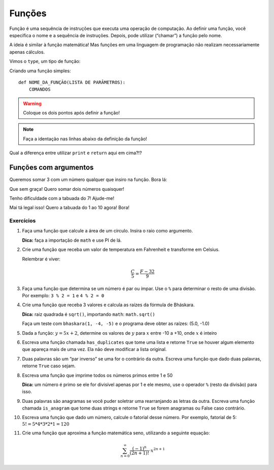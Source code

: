 =======
Funções
=======

Função é uma sequência de instruções que executa uma operação de computação. Ao
definir uma função, você especifica o nome e a sequência de instruções. Depois,
pode utilizar (“chamar”) a função pelo nome.

A ideia é similar à função matemática! Mas funções em uma linguagem de
programação não realizam necessariamente apenas cálculos.

Vimos o ``type``, um tipo de função:

.. doctest::

        >>> type(23)
        <class 'int'>

        >>> type('textinho')
        <class 'str'>

Criando uma função simples::

        def NOME_DA_FUNÇÃO(LISTA DE PARÂMETROS):
            COMANDOS

.. warning::

        Coloque os dois pontos após definir a função!

.. note::
        Faça a identação nas linhas abaixo da definição da função!

.. doctest::

        >>> def soma():
        ...     print(1 + 1)
        ...
        >>> soma()
        2

        >>> def soma():
        ...     return 1 + 1
        ...
        >>> soma()
        2

Qual a diferença entre utilizar ``print`` e ``return`` aqui em cima?!?

.. doctest::

        >>> def imprime_letra():
        ...     print("If you didn't care what happened to me. And I didn't care for you")
        ...
        >>> imprime_letra()
        If you didn't care what happened to me. And I didn't care for you

        >>> type(imprime_letra)
        <class 'function'>

        >>> def repete_letra():
        ...     imprime_letra()
        ...     imprime_letra()
        ...
        >>> repete_letra()
        If you didn't care what happened to me. And I didn't care for you
        If you didn't care what happened to me. And I didn't care for you

----------------------
Funções com argumentos
----------------------

Queremos somar 3 com um número qualquer que insiro na função. Bora lá:

.. doctest::

        >>> def soma_valor(x):
        ...     return 3 + x
        ...
        >>> soma_valor(5)
        8

        >>> z = soma_valor(10)
        >>> z
        13

Que sem graça! Quero somar dois números quaisquer!

.. doctest::

        >>> def soma_dois_numeros(x, y):
        ...     return x + y
        ...
        >>> soma_dois_numeros(7, 4)
        11

Tenho dificuldade com a tabuada do 7! Ajude-me!

.. doctest::

        >>> def tabuada_do_7():
        ...     for i in range(11):
        ...         print (7 * i)
        ...
        >>> tabuada_do_7()
        0
        7
        14
        21
        28
        35
        42
        49
        56
        63
        70

Mai tá legal isso! Quero a tabuada do 1 ao 10 agora! Bora!

.. doctest::

        >>> def tabuadas():
        ...     for i in range(1, 11):
        ...         for j in range(1, 11):
        ...             print("%d * %d = %d" % (i, j, i * j))
        ...
        >>> tabuadas()
        1 * 1 = 1
        1 * 2 = 2
        1 * 3 = 3
        1 * 4 = 4
        1 * 5 = 5
        1 * 6 = 6
        1 * 7 = 7
        1 * 8 = 8
        1 * 9 = 9
        1 * 10 = 10
        2 * 1 = 2
        2 * 2 = 4
        2 * 3 = 6
        2 * 4 = 8
        2 * 5 = 10
        2 * 6 = 12
        2 * 7 = 14
        2 * 8 = 16
        2 * 9 = 18
        2 * 10 = 20
        3 * 1 = 3
        3 * 2 = 6
        3 * 3 = 9
        3 * 4 = 12
        3 * 5 = 15
        3 * 6 = 18
        3 * 7 = 21
        3 * 8 = 24
        3 * 9 = 27
        3 * 10 = 30
        4 * 1 = 4
        4 * 2 = 8
        4 * 3 = 12
        4 * 4 = 16
        4 * 5 = 20
        4 * 6 = 24
        4 * 7 = 28
        4 * 8 = 32
        4 * 9 = 36
        4 * 10 = 40
        5 * 1 = 5
        5 * 2 = 10
        5 * 3 = 15
        5 * 4 = 20
        5 * 5 = 25
        5 * 6 = 30
        5 * 7 = 35
        5 * 8 = 40
        5 * 9 = 45
        5 * 10 = 50
        6 * 1 = 6
        6 * 2 = 12
        6 * 3 = 18
        6 * 4 = 24
        6 * 5 = 30
        6 * 6 = 36
        6 * 7 = 42
        6 * 8 = 48
        6 * 9 = 54
        6 * 10 = 60
        7 * 1 = 7
        7 * 2 = 14
        7 * 3 = 21
        7 * 4 = 28
        7 * 5 = 35
        7 * 6 = 42
        7 * 7 = 49
        7 * 8 = 56
        7 * 9 = 63
        7 * 10 = 70
        8 * 1 = 8
        8 * 2 = 16
        8 * 3 = 24
        8 * 4 = 32
        8 * 5 = 40
        8 * 6 = 48
        8 * 7 = 56
        8 * 8 = 64
        8 * 9 = 72
        8 * 10 = 80
        9 * 1 = 9
        9 * 2 = 18
        9 * 3 = 27
        9 * 4 = 36
        9 * 5 = 45
        9 * 6 = 54
        9 * 7 = 63
        9 * 8 = 72
        9 * 9 = 81
        9 * 10 = 90
        10 * 1 = 10
        10 * 2 = 20
        10 * 3 = 30
        10 * 4 = 40
        10 * 5 = 50
        10 * 6 = 60
        10 * 7 = 70
        10 * 8 = 80
        10 * 9 = 90
        10 * 10 = 100

Exercícios
==========

1. Faça uma função que calcule a área de um círculo. Insira o raio como
   argumento.

   **Dica:** faça a importação de ``math`` e use PI de lá.

#. Crie uma função que receba um valor de temperatura em Fahrenheit e transforme
   em Celsius.

   Relembrar é viver:

        .. math::

                \frac{C}{5} = \frac{F - 32}{9}

#. Faça uma função que determina se um número é par ou ímpar. Use o ``%`` para
   determinar o resto de uma divisão. Por exemplo: ``3 % 2 = 1`` e ``4 % 2 = 0``

#. Crie uma função que receba 3 valores e calcula as raízes da fórmula de
   Bháskara.

   **Dica:** raiz quadrada é ``sqrt()``, importando ``math``: ``math.sqrt()``

   Faça um teste com ``bhaskara(1, -4, -5)`` e o programa deve obter as raízes:
   (5.0, -1.0)

#. Dada a função: :math:`y = 5x + 2`, determine os valores de :math:`y` para
   :math:`x` entre -10 a +10, onde :math:`x` é inteiro

#. Escreva uma função chamada ``has_duplicates`` que tome uma lista e retorne
   ``True`` se houver algum elemento que apareça mais de uma vez. Ela não deve
   modificar a lista original.

#. Duas palavras são um “par inverso” se uma for o contrário da outra. Escreva
   uma função que dado duas palavras, retorne ``True`` caso sejam.

#. Escreva uma função que imprime todos os números primos entre 1 e 50

   **Dica:** um número é primo se ele for divisível apenas por 1 e ele mesmo,
   use o operador ``%`` (resto da divisão) para isso.

#. Duas palavras são anagramas se você puder soletrar uma rearranjando as letras
   da outra. Escreva uma função chamada ``is_anagram`` que tome duas strings e
   retorne ``True`` se forem anagramas ou False caso contrário.

#. Escreva uma função que dado um número, calcule o fatorial desse número.
   Por exemplo, fatorial de 5: :math:`5! = 5*4*3*2*1 = 120`

#. Crie uma função que aproxima a função matemática seno, utilizando a seguinte
   equação:

   .. math::

        \sum_{n=0}^{\infty} \frac{(-1)^n}{(2n+1)!} \cdot x^{2n+1}

